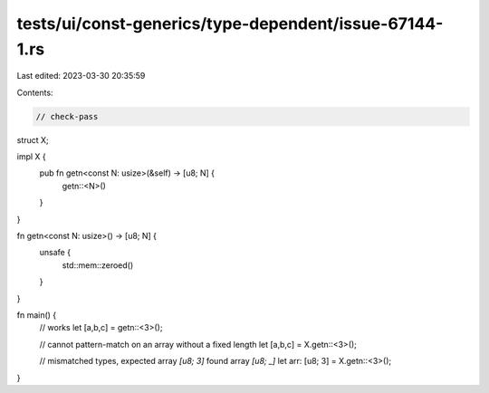 tests/ui/const-generics/type-dependent/issue-67144-1.rs
=======================================================

Last edited: 2023-03-30 20:35:59

Contents:

.. code-block:: rs

    // check-pass
struct X;

impl X {
    pub fn getn<const N: usize>(&self) -> [u8; N] {
        getn::<N>()
    }
}

fn getn<const N: usize>() -> [u8; N] {
    unsafe {
        std::mem::zeroed()
    }
}

fn main() {
    // works
    let [a,b,c] = getn::<3>();

    // cannot pattern-match on an array without a fixed length
    let [a,b,c] = X.getn::<3>();

    // mismatched types, expected array `[u8; 3]` found array `[u8; _]`
    let arr: [u8; 3] = X.getn::<3>();
}


